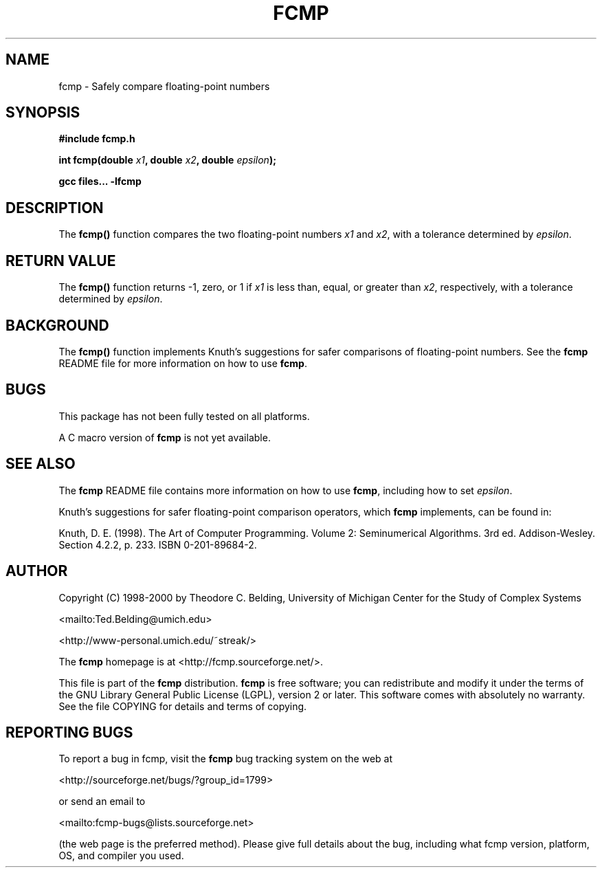 .\" -*- nroff -*-
.\" fcmp
.\" Copyright (c) 1998-2000 Theodore C. Belding
.\" University of Michigan Center for the Study of Complex Systems
.\" <mailto:Ted.Belding@umich.edu>
.\" <http://www-personal.umich.edu/~streak/>		
.\"
.\" This file is part of the fcmp distribution. fcmp is free software;
.\" you can redistribute and modify it under the terms of the GNU Library
.\" General Public License (LGPL), version 2 or later.  This software
.\" comes with absolutely no warranty. See the file COPYING for details
.\" and terms of copying.
.\"
.\" File: fcmp.3
.\"
.\" Description: fcmp man page
.\"
.TH FCMP 3 "3 March 2000" "fcmp 1.1"
.SH NAME
fcmp \- Safely compare floating-point numbers
.SH SYNOPSIS
.B #include "fcmp.h"
.sp
.BI "int fcmp(double " x1 ", double " x2 ", double " epsilon "); 
.sp
.B gcc files... -lfcmp
.SH DESCRIPTION
The \fBfcmp()\fP function compares the two floating-point numbers
\fIx1\fP and \fIx2\fP, with a tolerance determined by \fIepsilon\fP.  
.SH "RETURN VALUE"
The \fBfcmp()\fP function returns -1, zero, or 1 if \fIx1\fP is less
than, equal, or greater than \fIx2\fP, respectively, with a tolerance
determined by \fIepsilon\fP.
.SH BACKGROUND
The \fBfcmp()\fP function implements Knuth's suggestions for safer
comparisons of floating-point numbers. See the \fBfcmp\fP README file 
for more information on how to use \fBfcmp\fP.
.SH BUGS
This package has not been fully tested on all platforms. 
.sp
A C macro version of \fBfcmp\fP is not yet available.
.SH "SEE ALSO"
The \fBfcmp\fP README file contains more information on how to use
\fBfcmp\fP, including how to set \fIepsilon\fP.
.sp
Knuth's suggestions for safer floating-point comparison operators,
which \fBfcmp\fP implements, can be found in:
.sp
Knuth, D. E. (1998). The Art of Computer Programming.
Volume 2: Seminumerical Algorithms. 3rd ed. Addison-Wesley.
Section 4.2.2, p. 233. ISBN 0-201-89684-2.
.SH AUTHOR
Copyright (C) 1998-2000 by Theodore C. Belding, University of Michigan
Center for the Study of Complex Systems
.sp
<mailto:Ted.Belding@umich.edu>
.sp
<http://www-personal.umich.edu/~streak/>
.sp
The \fBfcmp\fP homepage is at <http://fcmp.sourceforge.net/>.
.sp
This file is part of the \fBfcmp\fP distribution. \fBfcmp\fP is free
software; you can redistribute and modify it under the terms of the
GNU Library General Public License (LGPL), version 2 or later.  This
software comes with absolutely no warranty. See the file COPYING for
details and terms of copying.
.SH REPORTING BUGS
To report a bug in fcmp, visit the \fBfcmp\fP bug tracking system on
the web at
.sp
<http://sourceforge.net/bugs/?group_id=1799> 
.sp
or send an email to
.sp
<mailto:fcmp-bugs@lists.sourceforge.net> 
.sp
(the web page is the preferred method). Please give full details about
the bug, including what fcmp version, platform, OS, and compiler you
used.
